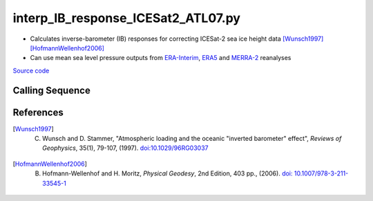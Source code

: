 ===================================
interp_IB_response_ICESat2_ATL07.py
===================================

- Calculates inverse-barometer (IB) responses for correcting ICESat-2 sea ice height data [Wunsch1997]_ [HofmannWellenhof2006]_
- Can use mean sea level pressure outputs from `ERA-Interim <http://apps.ecmwf.int/datasets/data/interim-full-moda>`_, `ERA5 <http://apps.ecmwf.int/data-catalogues/era5/?class=ea>`_ and `MERRA-2 <https://gmao.gsfc.nasa.gov/reanalysis/MERRA-2/>`_ reanalyses

`Source code`__

.. __: https://github.com/tsutterley/Grounding-Zones/blob/main/DAC/interp_IB_response_ICESat2_ATL07.py

Calling Sequence
################

.. argparse::
    :filename: interp_IB_response_ICESat2_ATL07.py
    :func: arguments
    :prog: interp_IB_response_ICESat2_ATL07.py
    :nodescription:
    :nodefault:

    --density -d : @replace
        Density of seawater in kg/m\ :sup:`3`

References
##########

.. [Wunsch1997] C. Wunsch and D. Stammer, "Atmospheric loading and the oceanic "inverted barometer" effect", *Reviews of Geophysics*, 35(1), 79-107, (1997). `doi:10.1029/96RG03037 <https://doi.org/10.1029/96RG03037>`_

.. [HofmannWellenhof2006] B. Hofmann-Wellenhof and H. Moritz, *Physical Geodesy*, 2nd Edition, 403 pp., (2006). `doi: 10.1007/978-3-211-33545-1 <https://doi.org/10.1007/978-3-211-33545-1>`_
